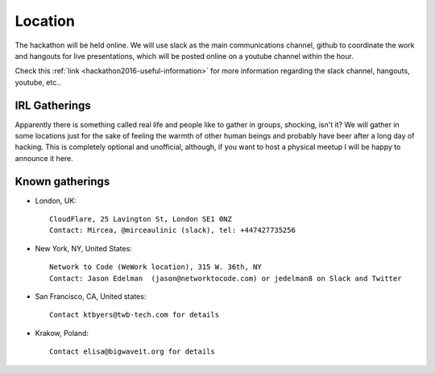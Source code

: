 Location
________

The hackathon will be held online. We will use slack as the main communications channel, github to coordinate the work and hangouts for live presentations, which will be posted online on a youtube channel within the hour.

Check this :ref:`link <hackathon2016-useful-information>` for more information regarding the slack channel, hangouts, youtube, etc..

IRL Gatherings
^^^^^^^^^^^^^^

Apparently there is something called real life and people like to gather in groups, shocking, isn't it? We will gather in some locations just for the sake of feeling the warmth of other human beings and probably have beer after a long day of hacking. This is completely optional and unofficial, although, if you want to host a physical meetup I will be happy to announce it here.

Known gatherings
^^^^^^^^^^^^^^^^

* London, UK::

     CloudFlare, 25 Lavington St, London SE1 0NZ
     Contact: Mircea, @mirceaulinic (slack), tel: +447427735256

* New York, NY, United States::

     Network to Code (WeWork location), 315 W. 36th, NY 
     Contact: Jason Edelman  (jason@networktocode.com) or jedelman8 on Slack and Twitter

* San Francisco, CA, United states::

    Contact ktbyers@twb-tech.com for details

* Krakow, Poland::

    Contact elisa@bigwaveit.org for details



.. _index:

